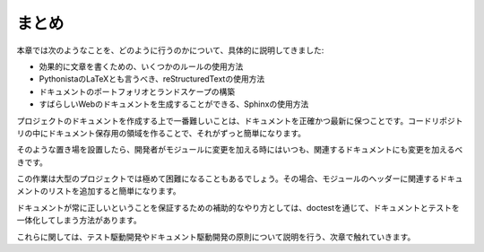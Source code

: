 .. =======
   Summary
   =======

=========
まとめ
=========
 
.. This chapter explained in detail how to: 

   * Use a few rules for efficient writing 
   * Use reStructuredText, the Pythonistas LaTeX 
   * Build a document portfolio and landscape 
   * Use Sphinx to generate nice web documentation 

本章では次のようなことを、どのように行うのかについて、具体的に説明してきました:

* 効果的に文章を書くための、いくつかのルールの使用方法
* PythonistaのLaTeXとも言うべき、reStructuredTextの使用方法
* ドキュメントのポートフォリオとランドスケープの構築
* すばらしいWebのドキュメントを生成することができる、Sphinxの使用方法
 
.. The hardest thing to do when documenting a project is to keep it accurate and up to date. Making the documentation part of the code repository makes it a lot easier. 

プロジェクトのドキュメントを作成する上で一番難しいことは、ドキュメントを正確かつ最新に保つことです。コードリポジトリの中にドキュメント保存用の領域を作ることで、それがずっと簡単になります。

.. From there, every time a developer changes a module, he or she should change the corresponding documentation as well. 

そのような置き場を設置したら、開発者がモジュールに変更を加える時にはいつも、関連するドキュメントにも変更を加えるべきです。

.. This can be quite difficult in big projects, and adding a list of related documents in the header of the modules can help in that case. 

この作業は大型のプロジェクトでは極めて困難になることもあるでしょう。その場合、モジュールのヘッダーに関連するドキュメントのリストを追加すると簡単になります。

.. A complementary approach to make sure the documentation is always accurate is to combine the documentation with tests through doctests. 

ドキュメントが常に正しいということを保証するための補助的なやり方としては、doctestを通じて、ドキュメントとテストを一体化してしまう方法があります。

.. This is covered in the next chapter, which presents Test-Driven Development principles, and then Document-Driven Development. 

これらに関しては、テスト駆動開発やドキュメント駆動開発の原則について説明を行う、次章で触れていきます。

